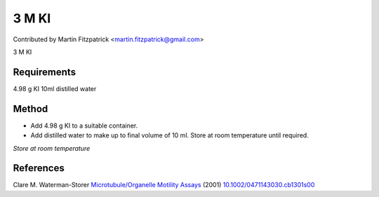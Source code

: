 3 M KI
========================================================================================================

.. sectionauthor:: mfitzp <martin.fitzpatrick@gmail.com>

Contributed by Martin Fitzpatrick <martin.fitzpatrick@gmail.com>

3 M KI






Requirements
------------
4.98 g KI
10ml distilled water


Method
------

- Add  4.98 g KI to a suitable container.


- Add distilled water to make up to final volume of 10 ml. Store at room temperature until required.

*Store at room temperature*






References
----------


Clare M. Waterman-Storer `Microtubule/Organelle Motility Assays <http://dx.doi.org/10.1002/0471143030.cb1301s00>`_  (2001)
`10.1002/0471143030.cb1301s00 <http://dx.doi.org/10.1002/0471143030.cb1301s00>`_







